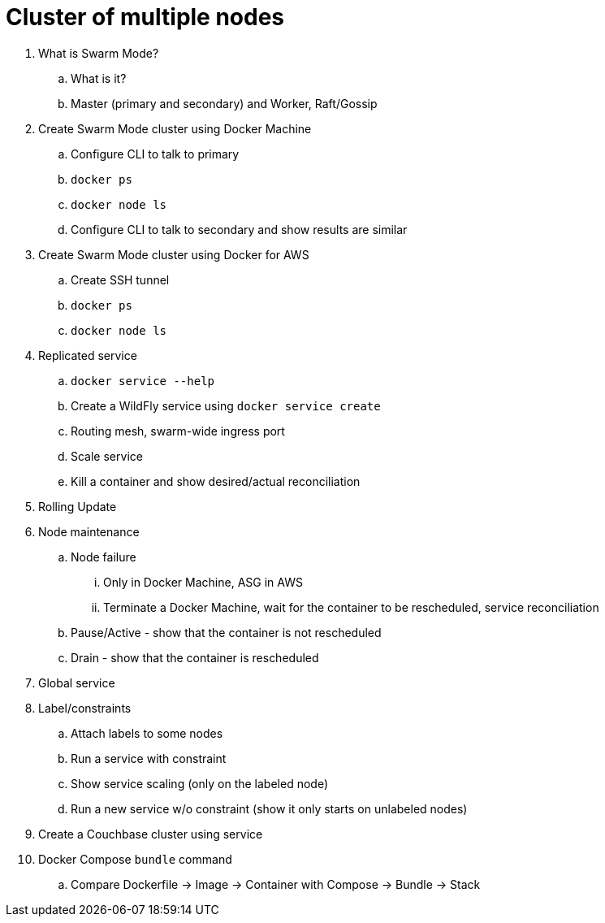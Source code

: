 = Cluster of multiple nodes

. What is Swarm Mode?
.. What is it?
.. Master (primary and secondary) and Worker, Raft/Gossip
. Create Swarm Mode cluster using Docker Machine
.. Configure CLI to talk to primary
.. `docker ps`
.. `docker node ls`
.. Configure CLI to talk to secondary and show results are similar
. Create Swarm Mode cluster using Docker for AWS
.. Create SSH tunnel
.. `docker ps`
.. `docker node ls`
. Replicated service
.. `docker service --help`
.. Create a WildFly service using `docker service create`
.. Routing mesh, swarm-wide ingress port
.. Scale service
.. Kill a container and show desired/actual reconciliation
. Rolling Update
. Node maintenance
.. Node failure
... Only in Docker Machine, ASG in AWS
... Terminate a Docker Machine, wait for the container to be rescheduled, service reconciliation
.. Pause/Active - show that the container is not rescheduled
.. Drain - show that the container is rescheduled
. Global service
. Label/constraints
.. Attach labels to some nodes
.. Run a service with constraint
.. Show service scaling (only on the labeled node)
.. Run a new service w/o constraint (show it only starts on unlabeled nodes)
. Create a Couchbase cluster using service
. Docker Compose `bundle` command
.. Compare Dockerfile -> Image -> Container with Compose -> Bundle -> Stack